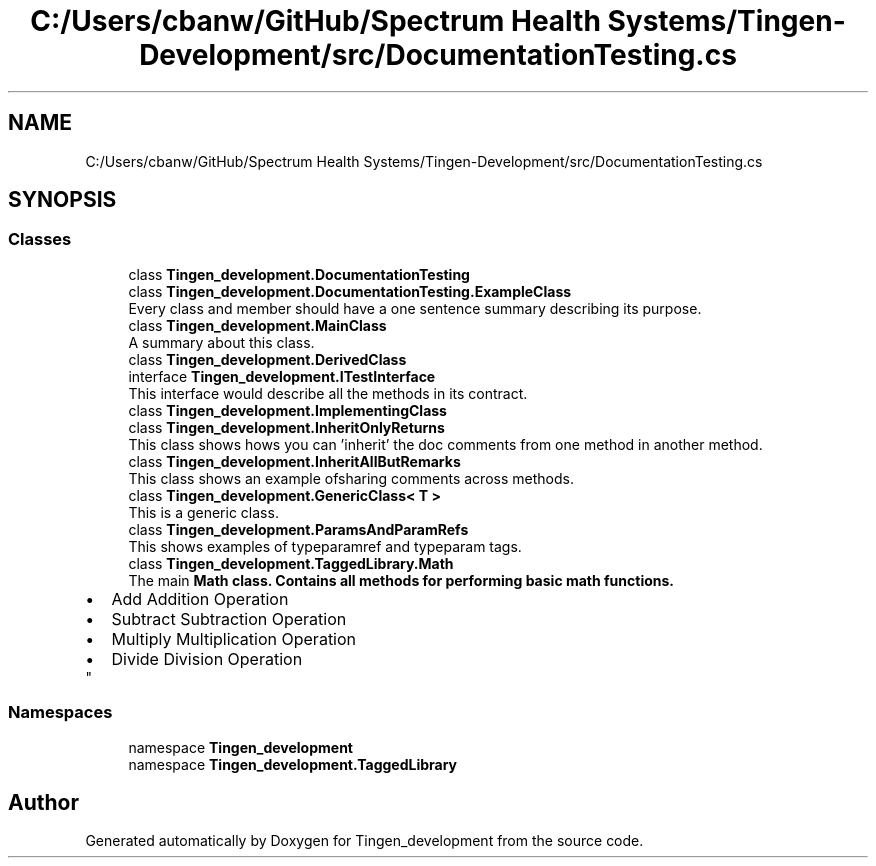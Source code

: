 .TH "C:/Users/cbanw/GitHub/Spectrum Health Systems/Tingen-Development/src/DocumentationTesting.cs" 3 "Tingen_development" \" -*- nroff -*-
.ad l
.nh
.SH NAME
C:/Users/cbanw/GitHub/Spectrum Health Systems/Tingen-Development/src/DocumentationTesting.cs
.SH SYNOPSIS
.br
.PP
.SS "Classes"

.in +1c
.ti -1c
.RI "class \fBTingen_development\&.DocumentationTesting\fP"
.br
.ti -1c
.RI "class \fBTingen_development\&.DocumentationTesting\&.ExampleClass\fP"
.br
.RI "Every class and member should have a one sentence summary describing its purpose\&. "
.ti -1c
.RI "class \fBTingen_development\&.MainClass\fP"
.br
.RI "A summary about this class\&. "
.ti -1c
.RI "class \fBTingen_development\&.DerivedClass\fP"
.br
.ti -1c
.RI "interface \fBTingen_development\&.ITestInterface\fP"
.br
.RI "This interface would describe all the methods in its contract\&. "
.ti -1c
.RI "class \fBTingen_development\&.ImplementingClass\fP"
.br
.ti -1c
.RI "class \fBTingen_development\&.InheritOnlyReturns\fP"
.br
.RI "This class shows hows you can 'inherit' the doc comments from one method in another method\&. "
.ti -1c
.RI "class \fBTingen_development\&.InheritAllButRemarks\fP"
.br
.RI "This class shows an example ofsharing comments across methods\&. "
.ti -1c
.RI "class \fBTingen_development\&.GenericClass< T >\fP"
.br
.RI "This is a generic class\&. "
.ti -1c
.RI "class \fBTingen_development\&.ParamsAndParamRefs\fP"
.br
.RI "This shows examples of typeparamref and typeparam tags\&. "
.ti -1c
.RI "class \fBTingen_development\&.TaggedLibrary\&.Math\fP"
.br
.RI "The main \fR\fBMath\fP\fP class\&. Contains all methods for performing basic math functions\&. 
.PD 0
.IP "\(bu" 2
Add Addition Operation  
.IP "\(bu" 2
Subtract Subtraction Operation  
.IP "\(bu" 2
Multiply Multiplication Operation  
.IP "\(bu" 2
Divide Division Operation  
.PP
"
.in -1c
.SS "Namespaces"

.in +1c
.ti -1c
.RI "namespace \fBTingen_development\fP"
.br
.ti -1c
.RI "namespace \fBTingen_development\&.TaggedLibrary\fP"
.br
.in -1c
.SH "Author"
.PP 
Generated automatically by Doxygen for Tingen_development from the source code\&.
